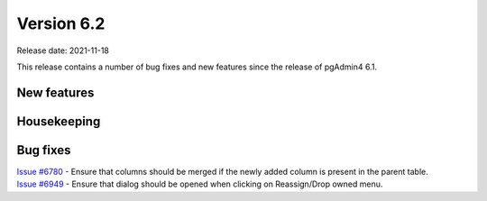 ************
Version 6.2
************

Release date: 2021-11-18

This release contains a number of bug fixes and new features since the release of pgAdmin4 6.1.

New features
************



Housekeeping
************


Bug fixes
*********

| `Issue #6780 <https://redmine.postgresql.org/issues/6780>`_ -  Ensure that columns should be merged if the newly added column is present in the parent table.
| `Issue #6949 <https://redmine.postgresql.org/issues/6949>`_ -  Ensure that dialog should be opened when clicking on Reassign/Drop owned menu.
